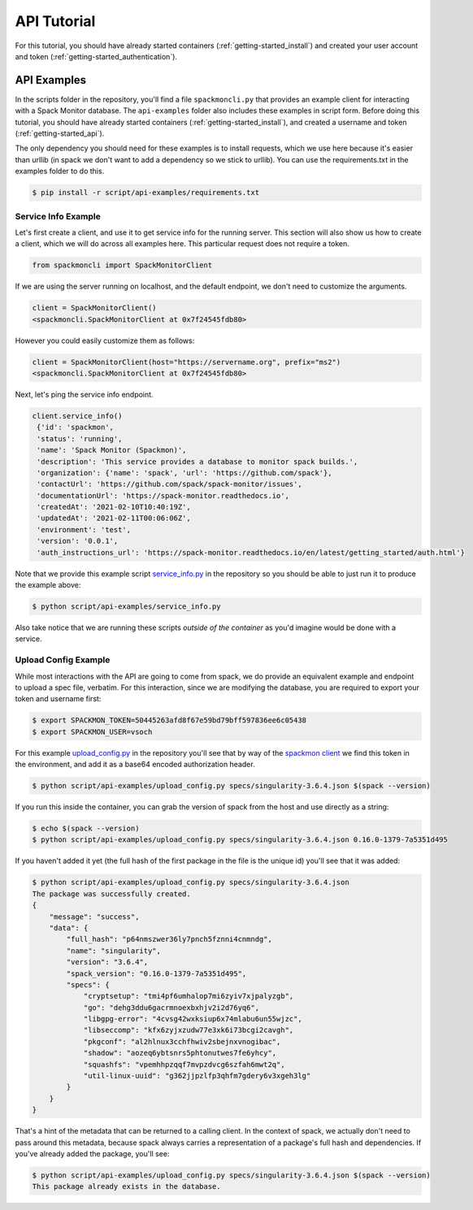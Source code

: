 .. _getting-started_api_tutorial:

============
API Tutorial
============

For this tutorial, you should have already started containers (:ref:`getting-started_install`)
and created your user account and token (:ref:`getting-started_authentication`).

API Examples
============

In the scripts folder in the repository, you'll find a file ``spackmoncli.py``
that provides an example client for interacting with a Spack Monitor database.
The ``api-examples`` folder also includes these examples in script form.
Before doing this tutorial, you should have already started containers (:ref:`getting-started_install`),
and created a username and token (:ref:`getting-started_api`).

The only dependency you should need for these examples is to install requests, which
we use here because it's easier than urllib (in spack we don't want to add a dependency
so we stick to urllib). You can use the requirements.txt in
the examples folder to do this.

.. code-block:: console

    $ pip install -r script/api-examples/requirements.txt


--------------------
Service Info Example
--------------------

Let's first create a client, and use it to get service info for the running server.
This section will also show us how to create a client, which we will do across
all examples here. This particular request does not require a token.

.. code-block:: python

    from spackmoncli import SpackMonitorClient


If we are using the server running on localhost, and the default endpoint, we don't
need to customize the arguments.

.. code-block:: python

    client = SpackMonitorClient()
    <spackmoncli.SpackMonitorClient at 0x7f24545fdb80>
    

However you could easily customize them as follows:


.. code-block:: python

    client = SpackMonitorClient(host="https://servername.org", prefix="ms2")
    <spackmoncli.SpackMonitorClient at 0x7f24545fdb80>


Next, let's ping the service info endpoint.

.. code-block:: python

    client.service_info()
     {'id': 'spackmon',
     'status': 'running',
     'name': 'Spack Monitor (Spackmon)',
     'description': 'This service provides a database to monitor spack builds.',
     'organization': {'name': 'spack', 'url': 'https://github.com/spack'},
     'contactUrl': 'https://github.com/spack/spack-monitor/issues',
     'documentationUrl': 'https://spack-monitor.readthedocs.io',
     'createdAt': '2021-02-10T10:40:19Z',
     'updatedAt': '2021-02-11T00:06:06Z',
     'environment': 'test',
     'version': '0.0.1',
     'auth_instructions_url': 'https://spack-monitor.readthedocs.io/en/latest/getting_started/auth.html'}

 
Note that we provide this example script `service_info.py <https://github.com/spack/spack-monitor/blob/main/script/api-examples/service_info.py>`_ in the repository so you should be able to just run it to produce the example above:


.. code-block:: console

    $ python script/api-examples/service_info.py 


Also take notice that we are running these scripts *outside of the container* as you'd
imagine would be done with a service.


---------------------
Upload Config Example
---------------------

While most interactions with the API are going to come from spack, we do
provide an equivalent example and endpoint to upload a spec file, verbatim.
For this interaction, since we are modifying the database, you are required to export
your token and username first:

.. code-block:: console

    $ export SPACKMON_TOKEN=50445263afd8f67e59bd79bff597836ee6c05438
    $ export SPACKMON_USER=vsoch

    
For this example `upload_config.py <https://github.com/spack/spack-monitor/blob/main/script/api-examples/upload_config.py>`_
in the repository you'll see that by way of the `spackmon client <https://github.com/spack/spack-monitor/blob/main/script/spackmoncli.py>`_ 
we find this token in the environment, and add it as a base64 encoded authorization header.


.. code-block:: console

    $ python script/api-examples/upload_config.py specs/singularity-3.6.4.json $(spack --version)


If you run this inside the container, you can grab the version of spack from the host and
use directly as a string:


.. code-block:: console

    $ echo $(spack --version)
    $ python script/api-examples/upload_config.py specs/singularity-3.6.4.json 0.16.0-1379-7a5351d495


If you haven't added it yet (the full hash of the first package in the file is the unique id) you'll
see that it was added:

.. code-block:: console

    $ python script/api-examples/upload_config.py specs/singularity-3.6.4.json 
    The package was successfully created.
    {
        "message": "success",
        "data": {
            "full_hash": "p64nmszwer36ly7pnch5fznni4cnmndg",
            "name": "singularity",
            "version": "3.6.4",
            "spack_version": "0.16.0-1379-7a5351d495",
            "specs": {
                "cryptsetup": "tmi4pf6umhalop7mi6zyiv7xjpalyzgb",
                "go": "dehg3ddu6gacrmnoexbxhjv2i2d76yq6",
                "libgpg-error": "4cvsg42wxksiup6x74mlabu6un55wjzc",
                "libseccomp": "kfx6zyjxzudw77e3xk6i73bcgi2cavgh",
                "pkgconf": "al2hlnux3cchfhwiv2sbejnxvnogibac",
                "shadow": "aozeq6ybtsnrs5phtonutwes7fe6yhcy",
                "squashfs": "vpemhhpzqqf7mvpzdvcg6szfah6mwt2q",
                "util-linux-uuid": "g362jjpzlfp3qhfm7gdery6v3xgeh3lg"
            }
        }
    }


That's a hint of the metadata that can be returned to a calling client.
In the context of spack, we actually don't need to pass around this metadata,
because spack always carries a representation of a package's full hash
and dependencies. If you've already added the package, you'll see:

.. code-block:: console

    $ python script/api-examples/upload_config.py specs/singularity-3.6.4.json $(spack --version)
    This package already exists in the database.

